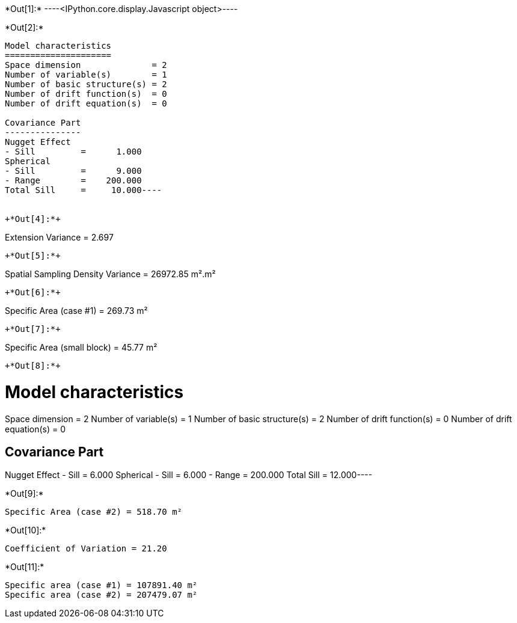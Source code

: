 +*Out[1]:*+
----<IPython.core.display.Javascript object>----


+*Out[2]:*+
----
Model characteristics
=====================
Space dimension              = 2
Number of variable(s)        = 1
Number of basic structure(s) = 2
Number of drift function(s)  = 0
Number of drift equation(s)  = 0

Covariance Part
---------------
Nugget Effect
- Sill         =      1.000
Spherical
- Sill         =      9.000
- Range        =    200.000
Total Sill     =     10.000----


+*Out[4]:*+
----
Extension Variance = 2.697
----


+*Out[5]:*+
----
Spatial Sampling Density Variance = 26972.85 m².m²
----


+*Out[6]:*+
----
Specific Area (case #1) = 269.73 m²
----


+*Out[7]:*+
----
Specific Area (small block) = 45.77 m²
----


+*Out[8]:*+
----
Model characteristics
=====================
Space dimension              = 2
Number of variable(s)        = 1
Number of basic structure(s) = 2
Number of drift function(s)  = 0
Number of drift equation(s)  = 0

Covariance Part
---------------
Nugget Effect
- Sill         =      6.000
Spherical
- Sill         =      6.000
- Range        =    200.000
Total Sill     =     12.000----


+*Out[9]:*+
----
Specific Area (case #2) = 518.70 m²
----


+*Out[10]:*+
----
Coefficient of Variation = 21.20
----


+*Out[11]:*+
----
Specific area (case #1) = 107891.40 m²
Specific area (case #2) = 207479.07 m²
----
